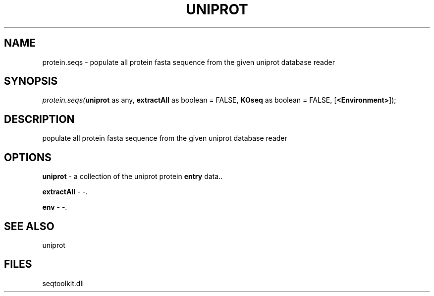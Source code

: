 .\" man page create by R# package system.
.TH UNIPROT 4 2000-Jan "protein.seqs" "protein.seqs"
.SH NAME
protein.seqs \- populate all protein fasta sequence from the given uniprot database reader
.SH SYNOPSIS
\fIprotein.seqs(\fBuniprot\fR as any, 
\fBextractAll\fR as boolean = FALSE, 
\fBKOseq\fR as boolean = FALSE, 
[\fB<Environment>\fR]);\fR
.SH DESCRIPTION
.PP
populate all protein fasta sequence from the given uniprot database reader
.PP
.SH OPTIONS
.PP
\fBuniprot\fB \fR\- a collection of the uniprot protein \fBentry\fR data.. 
.PP
.PP
\fBextractAll\fB \fR\- -. 
.PP
.PP
\fBenv\fB \fR\- -. 
.PP
.SH SEE ALSO
uniprot
.SH FILES
.PP
seqtoolkit.dll
.PP
